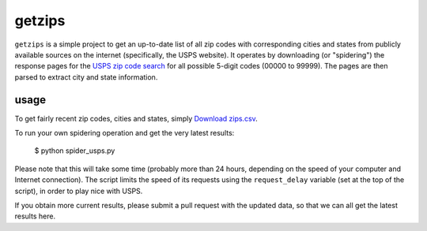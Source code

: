 getzips
=======

``getzips`` is a simple project to get an up-to-date list of all zip codes with
corresponding cities and states from publicly available sources on the internet
(specifically, the USPS website).  It operates by downloading (or "spidering")
the response pages for the `USPS zip code search
<http://zip4.usps.com/zip4/citytown_zip.jsp>`_ for all possible 5-digit codes
(00000 to 99999).  The pages are then parsed to extract city and state
information.

usage
-----

To get fairly recent zip codes, cities and states, simply `Download zips.csv
<http://github.com/yourcelf/getzips/raw/master/getzips.csv>`_.

To run your own spidering operation and get the very latest results:

    $ python spider_usps.py

Please note that this will take some time (probably more than 24 hours,
depending on the speed of your computer and Internet connection).  The script
limits the speed of its requests using the ``request_delay`` variable (set at
the top of the script), in order to play nice with USPS.

If you obtain more current results, please submit a pull request with the
updated data, so that we can all get the latest results here. 
